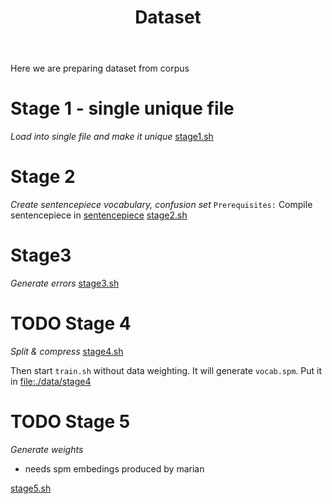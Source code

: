 #+TITLE: Dataset
Here we are preparing dataset from corpus

* Stage 1 - single unique file
/Load into single file and make it unique/
[[file:stage1.sh][stage1.sh]]
* Stage 2
/Create sentencepiece vocabulary, confusion set/
~Prerequisites:~ Compile sentencepiece in [[file:../../../models/tools/marian-dev/src/3rd_party/sentencepiece][sentencepiece]]
[[file:stage2.sh][stage2.sh]]
* Stage3
/Generate errors/
[[file:stage3.sh][stage3.sh]]
* TODO Stage 4
/Split & compress/
[[file:stage4.sh][stage4.sh]]

Then start ~train.sh~ without data weighting. It will generate ~vocab.spm~.
Put it in [[file:./data/stage4]]
* TODO Stage 5
/Generate weights/
- needs spm embedings produced by marian
[[file:stage5.sh][stage5.sh]]

